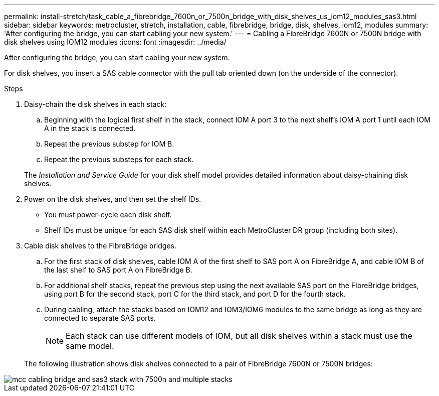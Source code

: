 ---
permalink: install-stretch/task_cable_a_fibrebridge_7600n_or_7500n_bridge_with_disk_shelves_us_iom12_modules_sas3.html
sidebar: sidebar
keywords: metrocluster, stretch, installation, cable, fibrebridge, bridge, disk, shelves, iom12, modules
summary: 'After configuring the bridge, you can start cabling your new system.'
---
= Cabling a FibreBridge 7600N or 7500N bridge with disk shelves using IOM12 modules
:icons: font
:imagesdir: ../media/

[.lead]
After configuring the bridge, you can start cabling your new system.

For disk shelves, you insert a SAS cable connector with the pull tab oriented down (on the underside of the connector).

.Steps
. Daisy-chain the disk shelves in each stack:
 .. Beginning with the logical first shelf in the stack, connect IOM A port 3 to the next shelf's IOM A port 1 until each IOM A in the stack is connected.
 .. Repeat the previous substep for IOM B.
 .. Repeat the previous substeps for each stack.

+
The _Installation and Service Guide_ for your disk shelf model provides detailed information about daisy-chaining disk shelves.
. Power on the disk shelves, and then set the shelf IDs.
 ** You must power-cycle each disk shelf.
 ** Shelf IDs must be unique for each SAS disk shelf within each MetroCluster DR group (including both sites).
. Cable disk shelves to the FibreBridge bridges.
 .. For the first stack of disk shelves, cable IOM A of the first shelf to SAS port A on FibreBridge A, and cable IOM B of the last shelf to SAS port A on FibreBridge B.
 .. For additional shelf stacks, repeat the previous step using the next available SAS port on the FibreBridge bridges, using port B for the second stack, port C for the third stack, and port D for the fourth stack.
 .. During cabling, attach the stacks based on IOM12 and IOM3/IOM6 modules to the same bridge as long as they are connected to separate SAS ports.
+
NOTE: Each stack can use different models of IOM, but all disk shelves within a stack must use the same model.

+
The following illustration shows disk shelves connected to a pair of FibreBridge 7600N or 7500N bridges:

image::../media/mcc_cabling_bridge_and_sas3_stack_with_7500n_and_multiple_stacks.gif[]
